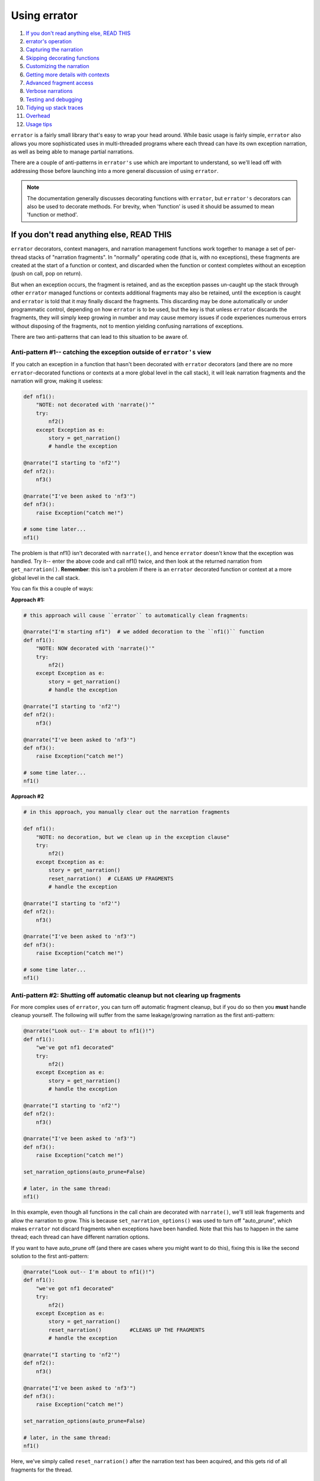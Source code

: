 #############
Using errator
#############

#. `If you don't read anything else, READ THIS <#if-you-don-t-read-anything-else-read-this>`__
#. `errator's operation <#errator-s-operation>`__
#. `Capturing the narration <#capturing-the-narration>`__
#. `Skipping decorating functions <#skipping-decorating-functions>`__
#. `Customizing the narration <#customizing-the-narration>`__
#. `Getting more details with contexts <#getting-more-details-with-contexts>`__
#. `Advanced fragment access <#advanced-fragment-access>`__
#. `Verbose narrations <#verbose-narrations>`__
#. `Testing and debugging <#testing-and-debugging>`__
#. `Tidying up stack traces <#tidying-up-stack-traces>`__
#. `Overhead <#overhead>`__
#. `Usage tips <#usage-tips>`__

``errator`` is a fairly small library that's easy to wrap your head around. While basic
usage is fairly simple, ``errator`` also allows you more sophisticated uses in multi-threaded
programs where each thread can have its own exception narration, as well as being able to
manage partial narrations.

There are a couple of anti-patterns in ``errator's`` use which are important to understand, so
we'll lead off with addressing those before launching into a more general discussion of using
``errator``.

.. note::

    The documentation generally discusses decorating functions with ``errator``, but ``errator's`` decorators can also be used to decorate methods. For brevity, when 'function' is used it should be assumed to mean 'function or method'.

If you don't read anything else, READ THIS
------------------------------------------

``errator`` decorators, context managers, and narration management functions work together to
manage a set of per-thread stacks of "narration fragments". In "normally" operating code (that is, with no exceptions), these fragments are created at the start of a function or context, and discarded
when the function or context completes without an exception (push on call, pop on return).

But when an exception occurs, the fragment is retained, and as the exception passes un-caught up the stack through other ``errator`` managed functions or contexts additional fragments may also be retained, until the exception is caught and ``errator`` is told that it may finally discard the fragments. This discarding may be done automatically or under programmatic control, depending on how ``errator`` is to be used, but the key is that unless ``errator`` discards the fragments, they will simply keep growing in number and may cause memory issues if code experiences numerous errors without disposing of the fragments, not to mention yielding confusing narrations of exceptions.

There are two anti-patterns that can lead to this situation to be aware of.

--------------------------------------------------------------------------------------------
Anti-pattern #1-- catching the exception outside of ``errator's`` view
--------------------------------------------------------------------------------------------

If you catch an exception in a function that hasn't been decorated with ``errator`` decorators (and there are no more ``errator``-decorated functions or contexts at a more global level in the call stack), it will leak narration fragments and the narration will grow, making it useless:

.. code-block:: python

    def nf1():
        "NOTE: not decorated with 'narrate()'"
        try:
            nf2()
        except Exception as e:
            story = get_narration()
            # handle the exception

    @narrate("I starting to 'nf2'")
    def nf2():
        nf3()

    @narrate("I've been asked to 'nf3'")
    def nf3():
        raise Exception("catch me!")

    # some time later...
    nf1()

The problem is that nf1() isn't decorated with ``narrate()``, and hence ``errator`` doesn't know that
the exception was handled. Try it-- enter the above code and call nf1() twice, and then look at the
returned narration from ``get_narration()``. **Remember**: this isn't a problem if there is an ``errator`` decorated function or context at a more global level in the call stack.

You can fix this a couple of ways:

**Approach #1:**

.. code-block:: python

    # this approach will cause ``errator`` to automatically clean fragments:

    @narrate("I'm starting nf1")  # we added decoration to the ``nf1()`` function
    def nf1():
        "NOTE: NOW decorated with 'narrate()'"
        try:
            nf2()
        except Exception as e:
            story = get_narration()
            # handle the exception

    @narrate("I starting to 'nf2'")
    def nf2():
        nf3()

    @narrate("I've been asked to 'nf3'")
    def nf3():
        raise Exception("catch me!")

    # some time later...
    nf1()

**Approach #2**

.. code-block:: python

    # in this approach, you manually clear out the narration fragments

    def nf1():
        "NOTE: no decoration, but we clean up in the exception clause"
        try:
            nf2()
        except Exception as e:
            story = get_narration()
            reset_narration()  # CLEANS UP FRAGMENTS
            # handle the exception

    @narrate("I starting to 'nf2'")
    def nf2():
        nf3()

    @narrate("I've been asked to 'nf3'")
    def nf3():
        raise Exception("catch me!")

    # some time later...
    nf1()

-----------------------------------------------------------------------------
Anti-pattern #2: Shutting off automatic cleanup but not clearing up fragments
-----------------------------------------------------------------------------

For more complex uses of ``errator``, you can turn off automatic fragment cleanup, but if
you do so then you **must** handle cleanup yourself. The following will suffer from the same
leakage/growing narration as the first anti-pattern:

.. code-block:: python

    @narrate("Look out-- I'm about to nf1()!")
    def nf1():
        "we've got nf1 decorated"
        try:
            nf2()
        except Exception as e:
            story = get_narration()
            # handle the exception

    @narrate("I starting to 'nf2'")
    def nf2():
        nf3()

    @narrate("I've been asked to 'nf3'")
    def nf3():
        raise Exception("catch me!")

    set_narration_options(auto_prune=False)

    # later, in the same thread:
    nf1()

In this example, even though all functions in the call chain are decorated with ``narrate()``,
we'll still leak fragements and allow the narration to grow. This is because
``set_narration_options()`` was used to turn off "auto_prune", which makes ``errator`` not discard
fragments when exceptions have been handled. Note that this has to happen in the same thread;
each thread can have different narration options.

If you want to have auto_prune off (and there are cases where you might want to do this), fixing
this is like the second solution to the first anti-pattern:

.. code-block:: python

    @narrate("Look out-- I'm about to nf1()!")
    def nf1():
        "we've got nf1 decorated"
        try:
            nf2()
        except Exception as e:
            story = get_narration()
            reset_narration()         #CLEANS UP THE FRAGMENTS
            # handle the exception

    @narrate("I starting to 'nf2'")
    def nf2():
        nf3()

    @narrate("I've been asked to 'nf3'")
    def nf3():
        raise Exception("catch me!")

    set_narration_options(auto_prune=False)

    # later, in the same thread:
    nf1()

Here, we've simply called ``reset_narration()`` after the narration text has been acquired, and
this gets rid of all fragments for the thread.

``errator's`` Operation
-----------------------

Let's look at an example of a set of functions that can be decorated with ``errator's`` ``narrate()`` decorator. Let's suppose we have a set of functions ``nf1`` through ``nf6``, where ``nf1`` calls ``nf2``, ``nf2`` calls ``nf3``, and so forth. If we stopped in the debugger in ``nf6``, Python would report the stack like so:

+-------+------------------+
|  func |  execution point |
+=======+==================+
|   nf1 |                  |
+-------+------------------+
|   nf2 |                  |
+-------+------------------+
|   nf3 |                  |
+-------+------------------+
|   nf4 |                  |
+-------+------------------+
|   nf5 |                  |
+-------+------------------+
|   nf6 | <-- current frame|
+-------+------------------+

When we decorate functions with ``narrate()``, additional stack frames are added to the trace; we won't show those here, but instead will show what fragments are managed as the execution progresses. Here's the retained narration fragments if ``nf1..nf6`` are all decorated with ``narrate()`` and the current function is ``nf4``:

+-------+------------------+---------------------+
|  func |  execution point | fragments for funcs |
+=======+==================+=====================+
|   nf1 |                  |                     |
+-------+------------------+---------------------+
|   nf2 |                  |                     |
+-------+------------------+---------------------+
|   nf3 |                  |                     |
+-------+------------------+---------------------+
|   nf4 | <-- current frame| nf1, nf2, nf3, nf4  |
+-------+------------------+---------------------+
|   nf5 |                  |                     |
+-------+------------------+---------------------+
|   nf6 |                  |                     |
+-------+------------------+---------------------+

When ``nf4`` returns, the fragments are:

+-------+------------------+---------------------+
|  func |  execution point | fragments for funcs |
+=======+==================+=====================+
|   nf1 |                  |                     |
+-------+------------------+---------------------+
|   nf2 |                  |                     |
+-------+------------------+---------------------+
|   nf3 | <-- current frame| nf1, nf2, nf3       |
+-------+------------------+---------------------+
|   nf4 |                  |                     |
+-------+------------------+---------------------+
|   nf5 |                  |                     |
+-------+------------------+---------------------+
|   nf6 |                  |                     |
+-------+------------------+---------------------+

Note that the fragment for ``nf4`` is removed.

Now suppose that we have an exception in ``nf6``, but the exception isn't captured until ``nf3``, at which point the exception is caught and doesn't propagate up the stack any further. This next table shows the fragments present as the functions either return and the exception propagates upward:

+-------+------------------+-------------------------+
|  func |  execution point | fragments for funcs     |
+=======+==================+=========================+
|   nf1 | normal return    | nf1                     |
+-------+------------------+-------------------------+
|   nf2 | normal return    | nf1,nf2                 |
+-------+------------------+-------------------------+
|   nf3 | exc handled      | nf1,nf2,nf3,nf4,nf5,nf6 |
+-------+------------------+-------------------------+
|   nf4 | exc passes thru  | nf1,nf2,nf3,nf4,nf5,nf6 |
+-------+------------------+-------------------------+
|   nf5 | exc passes thru  | nf1,nf2,nf3,nf4,nf5,nf6 |
+-------+------------------+-------------------------+
|   nf6 | exception raised | nf1,nf2,nf3,nf4,nf5,nf6 |
+-------+------------------+-------------------------+

Notice that in ``nf3`` where the exception is handled we still have all the fragments for all stack frames between the exception origin and the handler, but once the handler returns and ``errator`` sees that the exception isn't propagating further it removes the fragments that are no longer useful in narrating an exception (this makes ``nf3`` a good place to acquire the narration for the exception; more on that later).

Capturing the narration
-----------------------

Let's repeat the example from earlier, where we said that an exception was caught and processed in ``nf3``:

+-------+------------------+-------------------------+
|  func |  execution point | fragments for funcs     |
+=======+==================+=========================+
|   nf1 | normal return    | nf1                     |
+-------+------------------+-------------------------+
|   nf2 | normal return    | nf1,nf2                 |
+-------+------------------+-------------------------+
|   nf3 | exc handled      | nf1,nf2,nf3,nf4,nf5,nf6 |
+-------+------------------+-------------------------+
|   nf4 | exc passes thru  | nf1,nf2,nf3,nf4,nf5,nf6 |
+-------+------------------+-------------------------+
|   nf5 | exc passes thru  | nf1,nf2,nf3,nf4,nf5,nf6 |
+-------+------------------+-------------------------+
|   nf6 | exception raised | nf1,nf2,nf3,nf4,nf5,nf6 |
+-------+------------------+-------------------------+

If ``nf3`` catches the exception, it's probably a good place to grab the exception narration
(this isn't required, but it may be a natural place). Suppose ``nf3()`` looks like the following:

.. code-block:: python

    @narrate("While I was running nf3")
    def nf3():
        try:
            nf4()
        except MyException:
            story = get_narration()

In the ``except`` clause, we call ``get_narration()`` to acquire a list of strings that are the narration for the exception. This will return the entire narration that exists for this call stack; that is, it will give a list of narration fragment strings for ``nf1()`` through ``nf6()``.

But perhaps the whole narration isn't wanted; perhaps all that's desired is the narration for
``nf3()`` through ``nf6()``, as the the narrations before this point actually make the exception narration less clear. You can trim your narration down with by calling ``get_narration()`` with the keyword argument ``from_here`` set to True:

.. code-block:: python

    @narrate("While I was running nf3...")
    def nf3():
        try:
            nf4()
        except MyException:
            story = get_narration(from_here=True)

This will only return the narration strings from the current function to the function that's the source of the exception, in this case ``nf3()`` through ``nf6()``. The ``from_here`` argument allows you to control how much narration is returned from ``get_narration()``. It defaults to False, meaning to return the entire narration.

Skipping decorating functions
-----------------------------

What happens if you skip decorating some functions in a calling sequence? Nothing much; ``errator`` simply won't have anything in it's narration for that function. Below, we indicate a decorated function with an ``(e)`` before the function name, and skip decoration of some functions. When we get to ``nf5``, the captured fragments are as shown:

+--------+------------------+---------------------+
|  func  |  execution point | fragments for funcs |
+========+==================+=====================+
| (e)nf1 |                  | nf1                 |
+--------+------------------+---------------------+
| (e)nf2 |                  | nf1,nf2             |
+--------+------------------+---------------------+
|    nf3 |                  | nf1,nf2             |
+--------+------------------+---------------------+
| (e)nf4 |                  | nf1,nf2,nf4         |
+--------+------------------+---------------------+
|    nf5 | <-- current frame| nf1,nf2,nf4         |
+--------+------------------+---------------------+
|    nf6 |                  |                     |
+--------+------------------+---------------------+

You can see that there's no narration fragment for function ``nf3``.

Customizing the narration
-------------------------

Suppose you have a function of several variables:

.. code-block:: python

    @narrate("While I was calling f...")
    def f(x, y):
        # do stuff

And a narration with a fixed string doesn't give you enough information as to how the function was called if there was an exception. The ``narrate()`` function allows you to supply it with a callable object instead of a string; this callable will be passed all the arguments that were passed to the function `and must return a string`, which will then be used as the descriptive string for the narration fragment. This function is **only** invoked if the decorated function raises an exception, otherwise it goes uncalled.

Lambdas provide a nice way to specify a function that yields a string:

.. code-block:: python

    @narrate(lambda a, b: "While I was calling f with x={} and y={}...".format(a, b))
    def f(x, y):
        # do stuff

But you can supply any callable that can cope with the argument list to the decorated function. This allows your narrations to provide more details regarding the calling context of a particular function, since actual argument values can become part of the narration.

Additionally, you can add tags to your uses of `narrate()` in order to provide a way to
select only certain narration fragments when you retrieve a narration with
`get_narration()`. Tags are provided using lists of strings like so:

.. code-block:: python

    @narrate('Some comment', tags=["verbose1", "common"])
    def some_function():
        pass

And you can then use the `with_tags` keyword argument to `get_narration()` to only
retrieve fragments with the tags you specify. So:

.. code-block:: python
    get_narration(with_tags=["verbose1"])

would get the above fragment, while:

.. code-block:: python
    get_narration(with_tags=["wibble"])

would not.

Note that calling `get_narration()` with no tags retrieves every narration fragment
regardless of the tags (or absence thereof), and any use of `narrate()` with no
tags will return that fragment regardless of what tags have been specified in
`get_narration()`.

Getting more details with contexts
----------------------------------

It may be the case that narration at the function level isn't granular enough. You may have a lengthy function or one that calls out to other libraries, each of which can raise exceptions of their own. It might be helpful to have narration capabilities at a more granular level to address this.

To support more granular narration, ``errator`` provides a context manager that is created with
a call to ``narrate_cm()``. This context manager acts similarly to the ``narrate()``
decorator. First, a narration fragment is captured when the context is entered. If the context
exits "normally" the fragment is discarded. However, if an exception is raised during the
context, the fragment is retained as the exception propagates upward.

Suppose we have a function that does two web service calls during its execution, and we'd like to know narration details around each of these activities if any fails in our function. We can use ``narrate_cm()`` to achieve this:

.. code-block:: python

    @narrate(lambda a, b:"So call_em was invoked with x={} and y={}".format(a, b))
    def call_em(x, y):
        # do some stuff to form the first WS call
        with narrate_cm("...and I started the first web service call..."):
            # do the web service call

        # extract data and do the second call, computing a string named ws2_req
        with narrate_cm(lambda req: "...I started WS call #2 call with {}".format(req),
                        ws2_req):
            # do the second web service call

        # and whatever else...

This example was constructed to illustrate a couple of uses. Similarly to ``narrate()``, ``narrate_cm()`` can be called either with a fixed string, or a callable that returns a string which will be invoked only if there's an exception raised in the context.

The first use of ``narrate_cm()`` simply passes a fixed string. If there's an exception during the first web service call, the string is retained, but when reported the string will be indented a few spaces to show that the narration fragment is within the scope of the function's narration.

The second use of ``narrate_cm()`` passes a lambda as its callable. But unlike passing a callable to ``narrate()``, you must also supply the arguments to give the callable to ``narrate_cm()``, in this case the local variable *ws2_req*. This is because the context manager doesn't know what is important relative to the context-- the function arguments or the local variables. You may pass both postional and keyword arguments to ``narrate_cm()``.

Similarly to `narrate()`, you can supply a `tags` keyword argument to `narrate_cm()` so
that this narration fragment can be selectively retrieved using `get_narration()`.
The rules governing retrieval of a fragment for `get_narration()` apply here as well.

Advanced fragment access
------------------------

``errator`` provides a way to get copies of the actual objects where narration fragments are stored. There are a number of situations where this is useful:

- if more control over fragment formatting is required
- if retention of the details of an error narration is required
- you're just that way

You can get these objects by using the ``copy_narration()`` function. Instead of returning a list of strings like ``get_narration()`` does, this function returns a list of ``NarrationFragment``
objects which are copies of the objects managed by ``errator`` itself. The ``copy_narration()`` function takes the same ``thread`` and ``from_here`` arguments as does ``get_narration()``, so you can control what objects are returned in the same manner. Useful methods on NarrationFragment objects are:

- ``tell()``, which returns a string that is the fragment's part of the overall narration
- ``fragment_exception_text()``, which returns a string that describes the actual exception; really   only useful on the last fragment in the call chain

Being a lower-level object, you should expect the rest of NarrationFragment's interface to be a bit more volatile, and should stick with calling ``tell()`` if you wish to be isolated from change.

Verbose narrations
------------------

**NOTE**: Turning on verbose functionality has a material impact on ``errator's`` performance, as the ``inspect`` Python module is consulted to acquire file name and line number information. However, these costs are only incurred when there is an exception.

The story ``errator`` tells is meant to be user-focused; that is, from the perspective of a program's semantics rather than from that of a stack trace. However, there may be circumstances where it would be helpful to have some of the information in a stack trace merged into the rendered narration. ``errator`` supports this with the ``verbose`` keyword on the ``set_narration_options()`` function. It defaults to ``False``, but if set to ``True``, then each retrieved narration line will be followed by a line that reports the line number, function, and source file associated with the narration fragment.

Consider this narrated program in a file named verbose.py:

.. code-block:: python

    from ``errator`` import narrate_cm, narrate, get_narration, set_narration_options

    @narrate("So I started to 'nf1'...")
    def nf1():
        nf2()

    @narrate("...which occasioned me to 'nf2'")
    def nf2():
        with narrate_cm("during which I started a narration context..."):
            nf3()

    @narrate("...and that led me to finally 'nf3'")
    def nf3():
        raise Exception("oops")

    if __name__ == "__main__":
        set_narration_options(verbose=False)
        try:
            nf1()
        except:
            for l in get_narration():
                print(l)

Which yields the following output when run:

.. code-block::

    So I started to 'nf1'...
    ...which occasioned me to 'nf2'
      during which I started a narration context...
    ...and that led me to finally 'nf3', but exception type: Exception, value: 'oops' was raised

If we set ``verbose=True`` in the ``set_narration_options()`` call, then the output looks like the following:

.. code-block::

    So I started to 'nf1'...
        line 5 in nf1, /home/tom/errator/docs/verbose.py
    ...which occasioned me to 'nf2'
        line 10 in nf2, /home/tom/errator/docs/verbose.py
      during which I started a narration context...
           line 10 in nf2, /home/tom/errator/docs/verbose.py
    ...and that led me to finally 'nf3', but exception type: Exception, value: 'oops' was raised
        line 14 in nf3, /home/tom/errator/docs/verbose.py

...thus letting you see the actual lines being executed when the exception is raised.

Testing and debugging
---------------------

As ``errator`` is meant to help you make sense when something goes wrong, it would be a shame if something
went wrong while ``errator`` was doing its thing. But since ``errator`` users can supply a callable to ``narrate()`` and ``narrate_cm()``, there's the possibility that an error lurks in the callable itself, and ``errator`` could raise an exception in trying to tell you about an exception. Worse, if there is a bug in a callable, you'd only know about it if an exception is raised, which may be difficult to force in testing, or may escape testing and only show up in production.

To help you find problems earlier, ``errator`` provides an option that changes the rules regarding when fragments, and hence callables, are formatted. By adding:

.. code-block:: python

    set_default_options(check=True)

Before entering an ``errator`` decorated function or managed context, you inform ``errator`` that you wish to check the generation of every narration fragment, whether there's been an exception raised or not. You can also set the 'check' option on an existing narration's thread with:

.. code-block:: python

    set_narration_options(check=True)

which will set fragment checking only for the current thread's narration (or the thread named with the ``thread=`` argument; see the documentation for ``set_narration_options()`` for details).

When the ``check`` option is True, every time a decorated function returns or a managed context exits, ``errator`` formats the narration fragment, including calling any callable supplied to exercise the code it refers to. By setting check to True in your testing code, you can be sure that every narration fragment is generated, and hence every callable for a fragment is invoked. This helps you ensure that you have the correct number of arguments to your callable and raises confidence that the callable will operate correctly in a real exception situation (this isn't a guarantee, however, as the conditions that raise an exception my be different from those in testing).

.. note::

    You don't want to run production code with ``check`` set to True (it defaults to False). This is because doing so incurs the execution time of every callable where the check==True applies, which can have significant performance impact on your code. ``errator`` normally only invokes the callable if there's an exception, thus sparing your code from the call overhead and extra execution time. So be sure not have the check option set True in production.

Tidying up stack traces
-----------------------

``errator's`` ``narrate()`` decorator wraps the function being decorated, which means that if you use the various stack and traceback reporting functions in the standard ``traceback`` module, you can get materially longer traces than you'd otherwise like. If you'd rather not see these, ``errator`` supplies a set of wrapper functions that are analogs of the functions in ``traceback`` that strip out the ``errator`` calls from returned objects or printed stack traces. These functions are all argument-compatible with the functions in ``traceback``. Specifically, ``errator`` provides analogs to:

- extract_tb
- extract_stack
- format_tb
- format_stack
- format_exception_only
- format_exception
- print_tb
- print_exception
- print_exc
- format_exc
- print_last
- print_stack

...all of which remove traces of ``errator`` from the output.

Overhead
--------

While every effort is made to do the minimal amount of work required to provide ``errator's`` functionality, there is some unavoidable performance impact over non-'narrated' functions. The amount of impact is dependent on a number of factors, including the version of Python, the narration options activated, and the nature of any narration functions provided to `narrate()`.

``errator's`` initial implementation was in pure Python, which introduced significant overhead to the decorated functions. Starting with the 0.3 version of ``errator``, the frequently-executed code has been moved into a C extension generated by Cython, and performance has increased significantly.

Starting with ``errator`` 0.3, the source repository contains a timing test file, `timing.py`, that illustrates the differences in a variety of different usage scenarios between plain Python functions and narrated functions. Three different types of tests are executed from this file, both in a narrated variety as well as with just plain Python functions:

* A stack of 10 functions call each other, and an exception is raised and caught in different places in the stack. In the narration variant, when an exception is caught the narration is retrieved but discarded.
* The same stack of 10 functions call each other, but no exceptions are ever raised.
* A simple function is called repeatedly.

Consider running this test on your target platform if there are performance concerns in the use of ``errator``, as your results may inform what functions that you want to narrate.

Note that the addition of tags to your calls to `narrate()` and `narrate_cm()` add
overhead, with `narrate_cm()` being the more expensive of the two.

Usage tips
----------

* When decorating a method with ``narrate()`` and supplying a callable, don't forget to include the ``self`` argument in the callable's argument list.

* Decorating generator functions gives unexpected results; the function will return immediately with the generator as the value, hence the narration fragment will not be retained. If you wish to get narration for generator functions, you need to use the ``narrate_cm()`` context manager within the generator to accomplish this.

* At the moment, behavior with coroutines has not been investigated, but almost certainly the current release will do surprising things. This will need further investigation.
